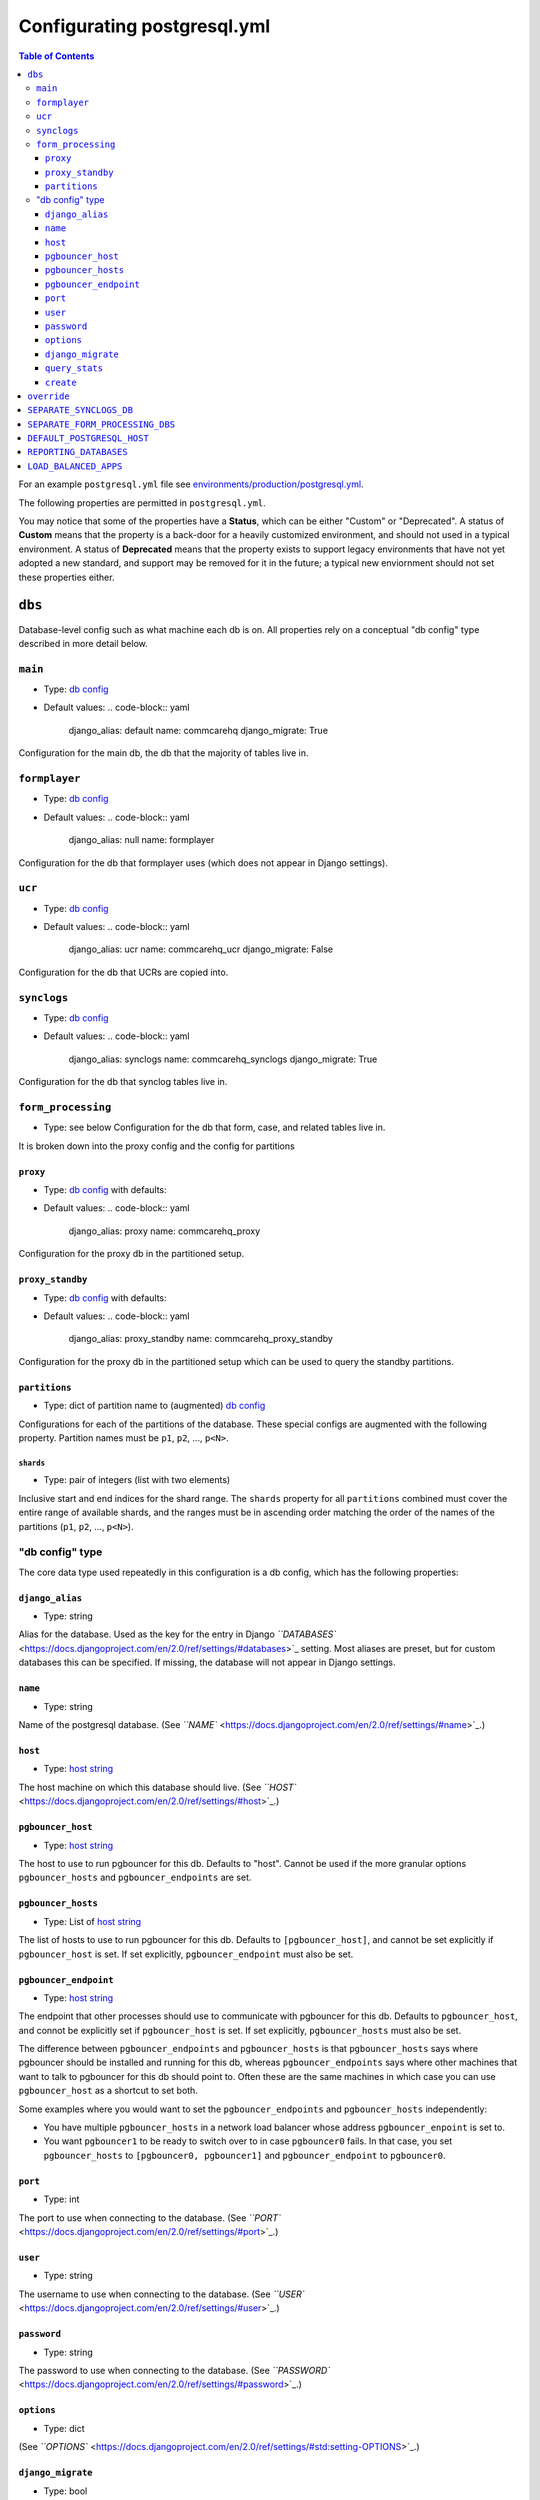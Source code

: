 .. _pg-config:

Configurating postgresql.yml
============================

.. contents:: Table of Contents
    :depth: 3

For an example ``postgresql.yml`` file see
`environments/production/postgresql.yml <https://github.com/dimagi/commcare-cloud/blob/master/environments/production/postgresql.yml>`_.

The following properties are permitted in ``postgresql.yml``.

You may notice that some of the properties have a **Status**\ , which can be either
"Custom" or "Deprecated".
A status of **Custom** means that the property is a back-door for a heavily
customized environment, and should not used in a typical environment.
A status of **Deprecated** means that the property exists to support legacy environments
that have not yet adopted a new standard, and support may be removed for it in the future;
a typical new enviornment should not set these properties either.

``dbs``
-----------

Database-level config such as what machine each db is on.
All properties rely on a conceptual "db config" type described in more detail
below.

``main``
^^^^^^^^^^^^


* Type: `db config <#db-config-type>`_
* Default values:
  .. code-block:: yaml

     django_alias: default
     name: commcarehq
     django_migrate: True

Configuration for the main db, the db that the majority of tables live in.

``formplayer``
^^^^^^^^^^^^^^^^^^


* Type: `db config <#db-config-type>`_
* Default values:
  .. code-block:: yaml

     django_alias: null
     name: formplayer

Configuration for the db that formplayer uses
(which does not appear in Django settings).

``ucr``
^^^^^^^^^^^


* Type: `db config <#db-config-type>`_
* Default values:
  .. code-block:: yaml

     django_alias: ucr
     name: commcarehq_ucr
     django_migrate: False

Configuration for the db that UCRs are copied into.

``synclogs``
^^^^^^^^^^^^^^^^


* Type: `db config <#db-config-type>`_
* Default values:
  .. code-block:: yaml

     django_alias: synclogs
     name: commcarehq_synclogs
     django_migrate: True

Configuration for the db that synclog tables live in.

``form_processing``
^^^^^^^^^^^^^^^^^^^^^^^


* Type: see below
  Configuration for the db that form, case, and related tables live in.

It is broken down into the proxy config and the config for partitions

``proxy``
~~~~~~~~~~~~~


* Type: `db config <#db-config-type>`_ with defaults:
* Default values:
  .. code-block:: yaml

     django_alias: proxy
     name: commcarehq_proxy

Configuration for the proxy db in the partitioned setup.

``proxy_standby``
~~~~~~~~~~~~~~~~~~~~~


* Type: `db config <#db-config-type>`_ with defaults:
* Default values:
  .. code-block:: yaml

     django_alias: proxy_standby
     name: commcarehq_proxy_standby

Configuration for the proxy db in the partitioned setup which can be used to
query the standby partitions.

``partitions``
~~~~~~~~~~~~~~~~~~


* Type: dict of partition name to (augmented) `db config <#db-config-type>`_

Configurations for each of the partitions of the database.
These special configs are augmented with the following property.
Partition names must be ``p1``\ , ``p2``\ , ..., ``p<N>``.

``shards``
""""""""""""""


* Type: pair of integers (list with two elements)

Inclusive start and end indices for the shard range.
The ``shards`` property for all ``partitions`` combined must cover
the entire range of available shards, and the ranges must be in ascending order
matching the order of the names of the partitions (\ ``p1``\ , ``p2``\ , ..., ``p<N>``\ ).

"db config" type
^^^^^^^^^^^^^^^^

The core data type used repeatedly in this configuration is a db config,
which has the following properties:

``django_alias``
~~~~~~~~~~~~~~~~~~~~


* Type: string

Alias for the database. Used as the key for the entry in Django
`\ ``DATABASES`` <https://docs.djangoproject.com/en/2.0/ref/settings/#databases>`_ setting.
Most aliases are preset, but for custom databases this can be specified.
If missing, the database will not appear in Django settings.

``name``
~~~~~~~~~~~~


* Type: string

Name of the postgresql database.
(See `\ ``NAME`` <https://docs.djangoproject.com/en/2.0/ref/settings/#name>`_.)

``host``
~~~~~~~~~~~~


* Type: `host string <glossary#host-string>`_

The host machine on which this database should live.
(See `\ ``HOST`` <https://docs.djangoproject.com/en/2.0/ref/settings/#host>`_.)

``pgbouncer_host``
~~~~~~~~~~~~~~~~~~~~~~


* Type: `host string <glossary#host-string>`_

The host to use to run pgbouncer for this db. Defaults to "host".
Cannot be used if the more granular options ``pgbouncer_hosts`` and ``pgbouncer_endpoints`` are set.

``pgbouncer_hosts``
~~~~~~~~~~~~~~~~~~~~~~~


* Type: List of `host string <glossary#host-string>`_

The list of hosts to use to run pgbouncer for this db. Defaults to ``[pgbouncer_host]``\ ,
and cannot be set explicitly if ``pgbouncer_host`` is set. If set explicitly, ``pgbouncer_endpoint``
must also be set.

``pgbouncer_endpoint``
~~~~~~~~~~~~~~~~~~~~~~~~~~


* Type: `host string <glossary#host-string>`_

The endpoint that other processes should use to communicate with pgbouncer for this db.
Defaults to ``pgbouncer_host``\ , and connot be explicitly set if ``pgbouncer_host`` is set. If set explicitly,
``pgbouncer_hosts`` must also be set.

The difference between ``pgbouncer_endpoints`` and ``pgbouncer_hosts`` is that ``pgbouncer_hosts`` says
where pgbouncer should be installed and running for this db, whereas ``pgbouncer_endpoints`` says
where other machines that want to talk to pgbouncer for this db should point to.
Often these are the same machines in which case you can use ``pgbouncer_host`` as a shortcut to set both.

Some examples where you would want to set the ``pgbouncer_endpoints`` and ``pgbouncer_hosts`` independently:


* You have multiple ``pgbouncer_hosts`` in a network load balancer whose address ``pgbouncer_enpoint`` is set to.
* You want ``pgbouncer1`` to be ready to switch over to in case ``pgbouncer0`` fails. In that case,
  you set ``pgbouncer_hosts`` to ``[pgbouncer0, pgbouncer1]`` and ``pgbouncer_endpoint`` to ``pgbouncer0``.

``port``
~~~~~~~~~~~~


* Type: int

The port to use when connecting to the database.
(See `\ ``PORT`` <https://docs.djangoproject.com/en/2.0/ref/settings/#port>`_.)

``user``
~~~~~~~~~~~~


* Type: string

The username to use when connecting to the database.
(See `\ ``USER`` <https://docs.djangoproject.com/en/2.0/ref/settings/#user>`_.)

``password``
~~~~~~~~~~~~~~~~


* Type: string

The password to use when connecting to the database.
(See `\ ``PASSWORD`` <https://docs.djangoproject.com/en/2.0/ref/settings/#password>`_.)

``options``
~~~~~~~~~~~~~~~


* Type: dict

(See `\ ``OPTIONS`` <https://docs.djangoproject.com/en/2.0/ref/settings/#std:setting-OPTIONS>`_.)

``django_migrate``
~~~~~~~~~~~~~~~~~~~~~~


* Type: bool

Whether migrations should be run on this database.
For all except in ``custom``\ , this property is automatically determined.

``query_stats``
~~~~~~~~~~~~~~~~~~~


* Type: bool
* Default: ``False``

Whether query statistics should be collected on this PostgreSQL db
using the pg_stat_statements extension.

``create``
~~~~~~~~~~~~~~


* Type: bool
* Default: ``True``

Whether commcare-cloud should create this db (via Ansible).

``override``
----------------


* Type: dict (variables names to values)

Ansible ``postgresql`` role variables to override.
See `ansible/roles/postgresql/defaults/main.yml <https://github.com/dimagi/commcare-cloud/blob/master/ansible/roles/postgresql/defaults/main.yml>`_
for the complete list of variables.

As with any ansible variable, to override these on a per-host basis,
you may set these as inventory host or group variables in ``inventory.ini``.
Note, however, that variables you set there will not receive any validation,
whereas variables set here will be validated against the type
in the defaults file linked above.

``SEPARATE_SYNCLOGS_DB``
----------------------------


* Type: boolean
* Default: ``True``
* Status: Deprecated

Whether to save synclogs to a separate postgresql db.
A value of ``False`` may lose support in the near future and is not recommended.

``SEPARATE_FORM_PROCESSING_DBS``
------------------------------------


* Type: boolean
* Default: ``True``
* Status: Deprecated

Whether to save form, cases, and related data
in a separate set of partitioned postgresql dbs.
A value of ``False`` may lose support in the near future and is not recommended.

``DEFAULT_POSTGRESQL_HOST``
-------------------------------


* Type: `host string <glossary#host-string>`_
* Default: The first machine in the ``postgresql`` inventory group.

This value will be used as the host for any database
without a different host explicitly set in `\ ``dbs`` <#dbs>`_.

``REPORTING_DATABASES``
---------------------------


* Type: dict
* Default: ``{"ucr": "ucr"}``
* Status: Custom

Specify a mapping of UCR "engines".

The keys define engine aliases, and can be anything. The values are either


* the ``django_alias`` of a postgreql database

or


* a spec for which (single) database to write to
  and a weighted list of databases to read from.

The latter option is formatted as follows:

.. code-block::

   WRITE: <django_alias>
   READ:
     - [<django_alias>, <weight>]
     - [<django_alias>, <weight>]
     ...

where ``<weight>`` is a low-ish integer.
The probability of hitting a given database with weight W\ :sub:`n`\ is its normalized weight,
i.e. W\ :sub:`n`\ / (W\ :sub:1 \ + ... + W\ :sub:`n`\\ ).

``LOAD_BALANCED_APPS``
--------------------------


* Type: dict
* Default: ``{}``
* Status: Custom

Specify a list of django apps that can be read from multiple dbs.

The keys are the django app label. The values are a weighted list of databases to read from.

This is formatted as:

.. code-block::

   <app_name>:
     - [<django_alias>, <weight>]
     - [<django_alias>, <weight>]
     ...

where ``<weight>`` is a low-ish integer.
The probability of hitting a given database with weight W\ :sub:`n`\ is its normalized weight,
i.e. W\ :sub:`n`\ / (W\ :sub:1 \ + ... + W\ :sub:`n`\ ).
